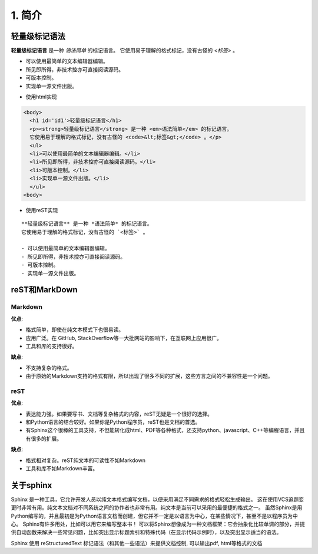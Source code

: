 1. 简介
=====

轻量级标记语法
-------

**轻量级标记语言** 是一种 *语法简单* 的标记语言。
它使用易于理解的格式标记，没有古怪的 `<标签>` 。

- 可以使用最简单的文本编辑器编辑。
- 所见即所得，非技术控亦可直接阅读源码。
- 可版本控制。
- 实现单一源文件出版。

* 使用html实现

.. code-block:: html

    <body>
      <h1 id='id1'>轻量级标记语言</h1>
      <p><strong>轻量级标记语言</strong> 是一种 <em>语法简单</em> 的标记语言。
      它使用易于理解的格式标记，没有古怪的 <code>&lt;标签&gt;</code> 。</p>
      <ul>
      <li>可以使用最简单的文本编辑器编辑。</li>
      <li>所见即所得，非技术控亦可直接阅读源码。</li>
      <li>可版本控制。</li>
      <li>实现单一源文件出版。</li>
      </ul>
    <body>

* 使用reST实现
::

    **轻量级标记语言** 是一种 *语法简单* 的标记语言。
    它使用易于理解的格式标记，没有古怪的 `<标签>` 。

    - 可以使用最简单的文本编辑器编辑。
    - 所见即所得，非技术控亦可直接阅读源码。
    - 可版本控制。
    - 实现单一源文件出版。

reST和MarkDown
-------------

Markdown
^^^^^^^^

**优点**:

* 格式简单，即使在纯文本模式下也很易读。
* 应用广泛。在 GitHub, StackOverflow等一大批网站的影响下，在互联网上应用很广。
* 工具和库的支持很好。

**缺点**:

* 不支持复杂的格式。
* 由于原始的Markdown支持的格式有限，所以出现了很多不同的扩展，这些方言之间的不兼容性是一个问题。

reST
^^^^

**优点**:

* 表达能力强。如果要写书、文档等复杂格式的内容，reST无疑是一个很好的选择。
* 和Python语言的结合较好。如果你是Python程序员，reST也是文档的首选。
* 有Sphinx这个很棒的工具支持，不但能转化成html、PDF等各种格式，还支持python、javascript、C++等编程语言，并且有很多的扩展。

**缺点**:

* 格式相对复杂。reST纯文本的可读性不如Markdown
* 工具和库不如Markdown丰富。


关于sphinx
--------

Sphinx 是一种工具，它允许开发人员以纯文本格式编写文档，以便采用满足不同需求的格式轻松生成输出。
这在使用VCS追踪变更时非常有用。纯文本文档对不同系统之间的协作者也非常有用。纯文本是当前可以采用的最便捷的格式之一。
虽然Sphinx是用Python编写的，并且最初是为Python语言文档而创建，但它并不一定是以语言为中心，在某些情况下，甚至不是以程序员为中心。
Sphinx有许多用处，比如可以用它来编写整本书！
可以将Sphinx想像成为一种文档框架：它会抽象化比较单调的部分，并提供自动函数来解决一些常见问题，比如突出显示标题索引和特殊代码（在显示代码示例时），以及突出显示适当的语法。

Sphinx 使用 reStructuredText 标记语法（和其他一些语法）来提供文档控制, 可以输出pdf, html等格式的文档
